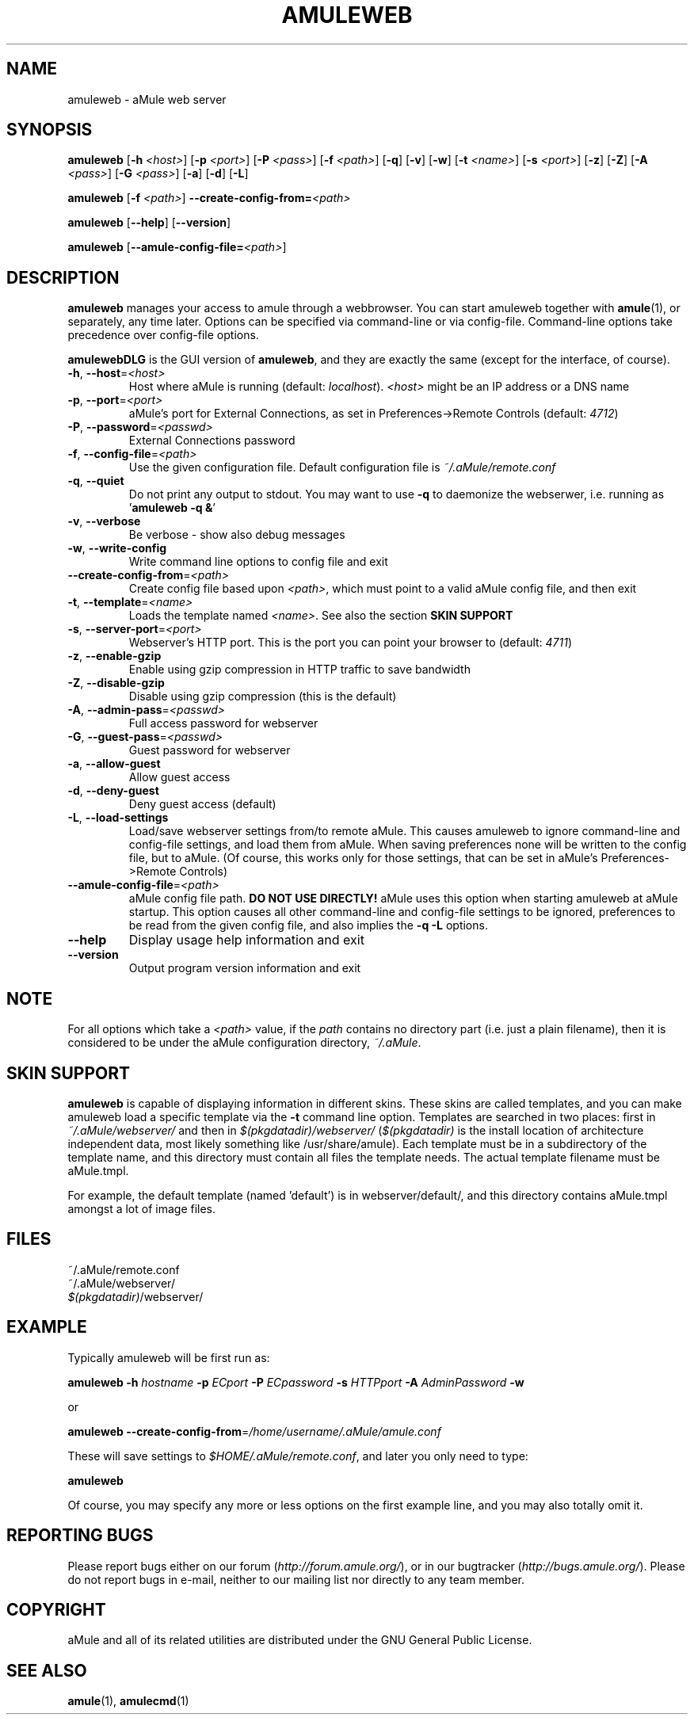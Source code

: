 .TH AMULEWEB 1 "March 2005" "aMule webserver v2.0.0" "aMule utilities"
.SH NAME
amuleweb \- aMule web server
.SH SYNOPSIS
.B amuleweb
.RB [ \-h " " \fI<host> ]
.RB [ \-p " " \fI<port> ]
.RB [ \-P " " \fI<pass> ]
.RB [ \-f " " \fI<path> ]
.RB [ \-q ]
.RB [ \-v ]
.RB [ \-w ]
.RB [ \-t " " \fI<name> ]
.RB [ \-s " " \fI<port> ]
.RB [ \-z ]
.RB [ \-Z ]
.RB [ \-A " " \fI<pass> ]
.RB [ \-G " " \fI<pass> ]
.RB [ \-a ]
.RB [ \-d ]
.RB [ \-L ]
.PP
.B amuleweb
.RB [ \-f " " \fI<path> ]
.B \-\-create-config-from=\fI<path>
.PP
.B amuleweb
.RB [ \-\-help ]
.RB [ \-\-version ]
.PP
.B amuleweb
.RB [ \-\-amule\-config\-file=\fI<path> ]
.SH DESCRIPTION
\fBamuleweb\fR manages your access to amule through a webbrowser.
You can start amuleweb together with \fBamule\fR(1), or separately, any time later.
Options can be specified via command-line or via config-file.
Command-line options take precedence over config-file options.
.PP
\fBamulewebDLG\fR is the GUI version of \fBamuleweb\fR, and they are exactly the same (except for the interface, of course).
.TP
\fB\-h\fR, \fB\-\-host\fR=\fI<host>\fR
Host where aMule is running (default: \fIlocalhost\fR).
\fI<host>\fR might be an IP address or a DNS name
.TP
\fB\-p\fR, \fB\-\-port\fR=\fI<port>\fR
aMule's port for External Connections, as set in Preferences->Remote Controls (default: \fI4712\fR)
.TP
\fB\-P\fR, \fB\-\-password\fR=\fI<passwd>\fR
External Connections password
.TP
\fB\-f\fR, \fB\-\-config\-file\fR=\fI<path>\fR
Use the given configuration file.
Default configuration file is \fI~/.aMule/remote.conf\fR
.TP
\fB\-q\fR, \fB\-\-quiet\fR
Do not print any output to stdout.
You may want to use \fB\-q\fR to daemonize the webserwer, i.e. running as '\fBamuleweb \-q &\fR'
.TP
\fB\-v\fR, \fB\-\-verbose\fR
Be verbose \- show also debug messages
.TP
\fB\-w\fR, \fB\-\-write\-config\fR
Write command line options to config file and exit
.TP
\fB\-\-create\-config\-from\fR=\fI<path>\fR
Create config file based upon \fI<path>\fR, which must point to a valid aMule config file, and then exit
.TP
\fB\-t\fR, \fB\-\-template\fR=\fI<name>\fR
Loads the template named \fI<name>\fR. See also the section
.B SKIN SUPPORT
.TP
\fB\-s\fR, \fB\-\-server\-port\fR=\fI<port>\fR
Webserver's HTTP port. This is the port you can point your browser to (default: \fI4711\fR)
.TP
\fB\-z\fR, \fB\-\-enable\-gzip\fR
Enable using gzip compression in HTTP traffic to save bandwidth
.TP
\fB\-Z\fR, \fB\-\-disable\-gzip\fR
Disable using gzip compression (this is the default)
.TP
\fB\-A\fR, \fB\-\-admin\-pass\fR=\fI<passwd>\fR
Full access password for webserver
.TP
\fB\-G\fR, \fB\-\-guest\-pass\fR=\fI<passwd>\fR
Guest password for webserver
.TP
\fB\-a\fR, \fB\-\-allow\-guest\fR
Allow guest access
.TP
\fB\-d\fR, \fB\-\-deny\-guest\fR
Deny guest access (default)
.TP
\fB\-L\fR, \fB\-\-load\-settings\fR
Load/save webserver settings from/to remote aMule.
This causes amuleweb to ignore command-line and config-file settings, and load them from aMule.
When saving preferences none will be written to the config file, but to aMule.
(Of course, this works only for those settings, that can be set in aMule's Preferences->Remote Controls)
.TP
\fB\-\-amule\-config\-file\fR=\fI<path>\fR
aMule config file path.
.B DO NOT USE DIRECTLY!
aMule uses this option when starting amuleweb at aMule startup.
This option causes all other command-line and config-file settings to be ignored, preferences to be read from the given config file, and also implies the \fB\-q \-L\fR options.
.TP
\fB\-\-help\fR
Display usage help information and exit
.TP
\fB\-\-version\fR
Output program version information and exit
.SH NOTE
For all options which take a \fI<path>\fR value, if the \fIpath\fR contains no directory part (i.e. just a plain filename), then it is considered to be under the aMule configuration directory, \fI~/.aMule\fR.
.SH SKIN SUPPORT
\fBamuleweb\fR is capable of displaying information in different skins.
These skins are called templates, and you can make amuleweb load a specific template via the \fB\-t\fR command line option.
Templates are searched in two places: first in \fI~/.aMule/webserver/\fR and then in \fI$(pkgdatadir)/webserver/\fR 
(\fI$(pkgdatadir)\fR is the install location of architecture independent data, most likely something like /usr/share/amule).
Each template must be in a subdirectory of the template name, and this directory must contain all files the template needs.
The actual template filename must be aMule.tmpl.
.PP
For example, the default template (named 'default') is in webserver/default/, and this directory contains aMule.tmpl amongst a lot of image files.
.SH FILES
~/.aMule/remote.conf
.br
~/.aMule/webserver/
.br
\fI$(pkgdatadir)\fR/webserver/
.SH EXAMPLE
Typically amuleweb will be first run as:
.PP
\fBamuleweb\fR \fB\-h\fR \fIhostname\fR \fB\-p\fR \fIECport\fR \fB\-P\fR \fIECpassword\fR \fB\-s\fR \fIHTTPport\fR \fB\-A\fR \fIAdminPassword\fR \fB\-w\fR
.PP
or
.PP
\fBamuleweb\fR \fB\-\-create-config-from\fR=\fI/home/username/.aMule/amule.conf\fR
.PP
These will save settings to \fI$HOME/.aMule/remote.conf\fR, and later you only need to type:
.PP
.B amuleweb
.PP
Of course, you may specify any more or less options on the first example line, and you may also totally omit it.
.SH REPORTING BUGS
Please report bugs either on our forum (\fIhttp://forum.amule.org/\fR), or in our bugtracker (\fIhttp://bugs.amule.org/\fR).
Please do not report bugs in e-mail, neither to our mailing list nor directly to any team member.
.SH COPYRIGHT
aMule and all of its related utilities are distributed under the GNU General Public License.
.SH SEE ALSO
\fBamule\fR(1), \fBamulecmd\fR(1)
